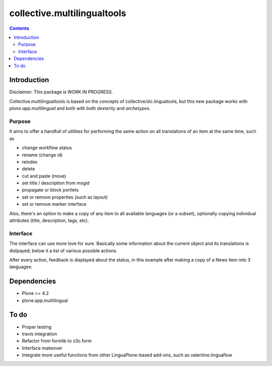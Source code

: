 collective.multilingualtools
****************************


.. contents::

Introduction
============

Disclaimer: This package is WORK IN PROGRESS.

Collective.multilingualtools is based on the concepts of
collective/slc.linguatools, but this new package works with
*plone.app.multilingual* and both with both *dexterity* and
*archetypes*.

Purpose
-------

It aims to offer a handfull of utilities for performing the same action on all
translations of an item at the same time, such as

* change workflow status
* rename (change id)
* reindex
* delete
* cut and paste (move)
* set title / description from msgid
* propagate or block portlets
* set or remove properties (such as layout)
* set or remove marker interface

Also, there's an option to make a copy of any item to all available languages (or
a subset), optionally copying individual attributes (title, description, tags, etc).


Interface
---------

The interface can use more love for sure. Basically some information about the current
object and its translations is dislpayed; below it a list of various possible actions.

.. image:: https://raw.github.com/collective/collective.multilingualtools/master/docs/editor.png

After every action, feedback is displayed about the status, in this example after making a copy of
a News item into 3 languages:

.. image:: https://raw.github.com/collective/collective.multilingualtools/master/docs/make_translations.png


Dependencies
============

* Plone >= 4.2
* plone.app.multilingual





To do
=====

* Proper testing
* travis integration
* Refactor from formlib to z3c.form
* Interface makeover
* Integrate more useful functions from other LinguaPlone-based add-ons, such as valentine.linguaflow
